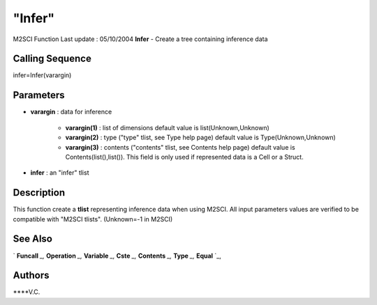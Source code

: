 ====
"Infer"
====

M2SCI Function Last update : 05/10/2004
**Infer** - Create a tree containing inference data



Calling Sequence
~~~~~~~~~~~~~~~~

infer=Infer(varargin)




Parameters
~~~~~~~~~~


+ **varargin** : data for inference

    + **varargin(1)** : list of dimensions default value is
      list(Unknown,Unknown)
    + **varargin(2)** : type ("type" tlist, see Type help page) default
      value is Type(Unknown,Unknown)
    + **varargin(3)** : contents ("contents" tlist, see Contents help
      page) default value is Contents(list(),list()). This field is only
      used if represented data is a Cell or a Struct.

+ **infer** : an "infer" tlist




Description
~~~~~~~~~~~

This function create a **tlist** representing inference data when
using M2SCI. All input parameters values are verified to be compatible
with "M2SCI tlists". (Unknown=-1 in M2SCI)



See Also
~~~~~~~~

` **Funcall** `_,` **Operation** `_,` **Variable** `_,` **Cste** `_,`
**Contents** `_,` **Type** `_,` **Equal** `_,



Authors
~~~~~~~

****V.C.


.. _
      : ://./mtlb/Funcall.htm
.. _
      : ://./mtlb/Cste.htm
.. _
      : ://./mtlb/Type.htm
.. _
      : ://./mtlb/Equal.htm
.. _
      : ://./mtlb/Operation.htm
.. _
      : ://./mtlb/Contents.htm
.. _
      : ://./mtlb/Variable.htm


